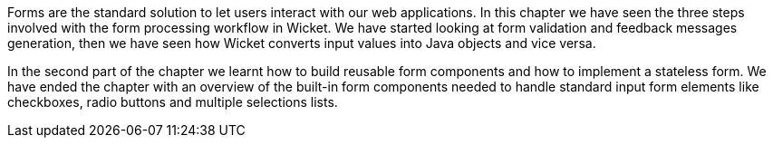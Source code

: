 

Forms are the standard solution to let users interact with our web applications. In this chapter we have seen the three steps involved with the form processing workflow in Wicket. We have started looking at form validation and feedback messages generation, then we have seen how Wicket converts input values into Java objects and vice versa. 

In the second part of the chapter we learnt how to build reusable form components and how to  implement a stateless form. We have ended the chapter with an overview of the built-in form components needed to handle standard input form elements like checkboxes, radio buttons and multiple selections lists. 



